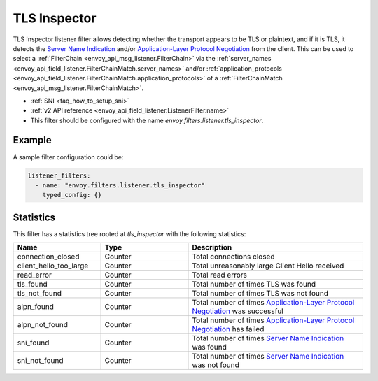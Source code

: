 .. _config_listener_filters_tls_inspector:

TLS Inspector
=============

TLS Inspector listener filter allows detecting whether the transport appears to be
TLS or plaintext, and if it is TLS, it detects the
`Server Name Indication <https://en.wikipedia.org/wiki/Server_Name_Indication>`_
and/or `Application-Layer Protocol Negotiation
<https://en.wikipedia.org/wiki/Application-Layer_Protocol_Negotiation>`_
from the client. This can be used to select a
:ref:`FilterChain <envoy_api_msg_listener.FilterChain>` via the
:ref:`server_names <envoy_api_field_listener.FilterChainMatch.server_names>` and/or
:ref:`application_protocols <envoy_api_field_listener.FilterChainMatch.application_protocols>`
of a :ref:`FilterChainMatch <envoy_api_msg_listener.FilterChainMatch>`.

* :ref:`SNI <faq_how_to_setup_sni>`
* :ref:`v2 API reference <envoy_api_field_listener.ListenerFilter.name>`
* This filter should be configured with the name *envoy.filters.listener.tls_inspector*.

Example
-------

A sample filter configuration could be:

.. code-block:: yaml

  listener_filters:
    - name: "envoy.filters.listener.tls_inspector"
      typed_config: {}

Statistics
----------

This filter has a statistics tree rooted at *tls_inspector* with the following statistics: 

.. csv-table::
  :header: Name, Type, Description
  :widths: 1, 1, 2

  connection_closed, Counter, Total connections closed
  client_hello_too_large, Counter, Total unreasonably large Client Hello received
  read_error, Counter, Total read errors
  tls_found, Counter, Total number of times TLS was found
  tls_not_found, Counter, Total number of times TLS was not found
  alpn_found, Counter, Total number of times `Application-Layer Protocol Negotiation <https://en.wikipedia.org/wiki/Application-Layer_Protocol_Negotiation>`_ was successful
  alpn_not_found, Counter, Total number of times `Application-Layer Protocol Negotiation <https://en.wikipedia.org/wiki/Application-Layer_Protocol_Negotiation>`_ has failed
  sni_found, Counter, Total number of times `Server Name Indication <https://en.wikipedia.org/wiki/Server_Name_Indication>`_ was found
  sni_not_found, Counter, Total number of times `Server Name Indication <https://en.wikipedia.org/wiki/Server_Name_Indication>`_ was not found

